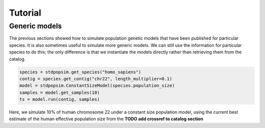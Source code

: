 .. _sec_tutorial:

========
Tutorial
========

.. TODO port these old examples.

.. ********
.. Examples
.. ********

.. This content should go into a tutorial or somewhere else, but for now it's
.. useful to keep a couple of short examples here for reference and
.. to motivate the API.

.. Models and genome data are split by species. Information about the genomes
.. of a particular species is held in the ``genome`` class variable. So,
.. suppose we wish to perform a simple simulation of human chromosome 22, we
.. might have:

.. .. code-block:: python

..     import msprime
..     from stdpopsim import homo_sapiens

..     chrom = homo_sapiens.genome.chromosomes["chr22"]
..     ts = msprime.simulate(
..         sample_size=10,
..         recombination_rate=chrom.default_recombination_rate,
..         mutation_rate=chrom.default_mutation_rate,
..         length=chrom.length)

.. (This should be a very quick simulation, and the result will have very few
.. variants, because although it performs a coalescent simulation of
.. a 51,304,566bp chromosome, it does this with the effective population size of
.. `Ne=1`.)

.. The chromosome definitions also aware of recombination maps,
.. which must be first downloaded. The default for ``homo_sapiens`` is ``HapmapII_GRCh37``,
.. which we can find out, then download it as follows
.. (the maps are stored in your ``~/.cache/stdpopsim/`` directory):

.. .. code-block:: python

..    homo_sapiens.genome.default_genetic_map
..    # 'HapmapII_GRCh37'
..    gmap = homo_sapiens.HapmapII_GRCh37()
..    gmap.download()


.. After this has been done (once only), we can run simulations using this genetic map as follows:

.. .. code-block:: python

..     chrom = homo_sapiens.genome.chromosomes["chr22"]
..     ts = msprime.simulate(
..         sample_size=10,
..         mutation_rate=chrom.default_mutation_rate,
..         recombination_map=chrom.recombination_map())

.. Recombination maps will be downloaded on demand and cached in a
.. platform-appropriate user cache directory (e.g., ``$HOME/.cache/stdpopsim`` on
.. Linux). In this example we didn't specify which recombination map we want, and so the
.. API will use the default. We can also ask for specific maps, if we want:

.. .. code-block:: python

..     chrom = homo_sapiens.genome.chromosomes["chr22"]
..     ts = msprime.simulate(
..         sample_size=10,
..         mutation_rate=chrom.default_mutation_rate,
..         recombination_map=chrom.recombination_map("HapmapII_GRCh37"))


.. Demographic models can also be used. For example

.. .. code-block:: python

..     import stdpopsim
..     from stdpopsim import homo_sapiens

..     chrom = homo_sapiens.genome.chromosomes["chr22"]
..     model = homo_sapiens.GutenkunstThreePopOutOfAfrica()
..     # One sample each from YRI, CEU and CHB.
..     samples = [msprime.Sample(population=j, time=0) for j in range(3)]
..     ts = msprime.simulate(
..         samples=samples,
..         recombination_map=chrom.recombination_map(),
..         mutation_rate=chrom.default_mutation_rate,
..         **model.asdict())

.. (This simulation now has a realistic effective population size,
.. so will produce thousands of variant sties, but still runs very fast.)



.. _sec_tutorial_generic_models:

**************
Generic models
**************

The previous sections showed how to simulate population genetic models that
have been published for particular species. It is also sometimes useful
to simulate more generic models. We can still use the information for
particular species to do this; the only difference is that we instantiate
the models directly rather than retrieving them from the catalog.


.. code-block:: python

    species = stdpopsim.get_species("homo_sapiens")
    contig = species.get_contig("chr22", length_multiplier=0.1)
    model = stdpopsim.ConstantSizeModel(species.population_size)
    samples = model.get_samples(10)
    ts = model.run(contig, samples)


Here, we simulate 10% of human chromosome 22 under a constant size
population model, using the current best estimate of the human
effective population size from the **TODO add crossref to catalog section**

.. :ref:`sec_catalog_homo_sapiens_genome`




